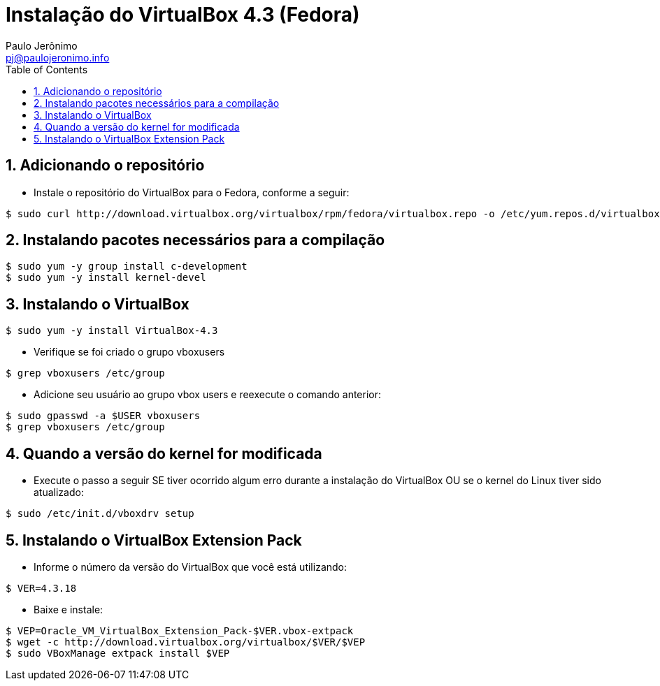 = Instalação do VirtualBox 4.3 (Fedora)
:author: Paulo Jerônimo
:email: pj@paulojeronimo.info
:toc:
:numbered:

== Adicionando o repositório
* Instale o repositório do VirtualBox para o Fedora, conforme a seguir:
[source,bash]
----
$ sudo curl http://download.virtualbox.org/virtualbox/rpm/fedora/virtualbox.repo -o /etc/yum.repos.d/virtualbox.repo
----

== Instalando pacotes necessários para a compilação
[source,bash]
----
$ sudo yum -y group install c-development
$ sudo yum -y install kernel-devel
----

== Instalando o VirtualBox
[source,bash]
----
$ sudo yum -y install VirtualBox-4.3
----
* Verifique se foi criado o grupo vboxusers
[source,bash]
----
$ grep vboxusers /etc/group
----
* Adicione seu usuário ao grupo vbox users e reexecute o comando anterior:
[source,bash]
----
$ sudo gpasswd -a $USER vboxusers
$ grep vboxusers /etc/group
----

== Quando a versão do kernel for modificada
* Execute o passo a seguir SE tiver ocorrido algum erro durante a instalação do VirtualBox OU se o kernel do Linux tiver sido atualizado:
[source,bash]
----
$ sudo /etc/init.d/vboxdrv setup
----

== Instalando o VirtualBox Extension Pack
* Informe o número da versão do VirtualBox que você está utilizando:
[source,bash]
----
$ VER=4.3.18
----
* Baixe e instale:
[source,bash]
----
$ VEP=Oracle_VM_VirtualBox_Extension_Pack-$VER.vbox-extpack
$ wget -c http://download.virtualbox.org/virtualbox/$VER/$VEP
$ sudo VBoxManage extpack install $VEP
----

